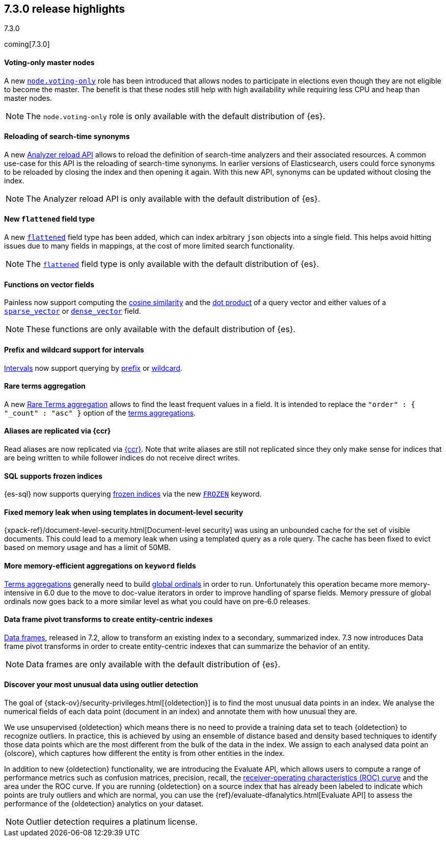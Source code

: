 [[release-highlights-7.3.0]]
== 7.3.0 release highlights
++++
<titleabbrev>7.3.0</titleabbrev>
++++

coming[7.3.0]

//NOTE: The notable-highlights tagged regions are re-used in the
//Installation and Upgrade Guide

// tag::notable-highlights[]
[float]
==== Voting-only master nodes

A new <<voting-only-node,`node.voting-only`>> role has been introduced that
allows nodes to participate in elections even though they are not eligible to become the master.
The benefit is that these nodes still help with high availability while
requiring less CPU and heap than master nodes.

NOTE: The `node.voting-only` role is only available with the default
distribution of {es}.

// end::notable-highlights[]

// tag::notable-highlights[]
[float]
==== Reloading of search-time synonyms

A new <<indices-reload-analyzers,Analyzer reload API>> allows to reload the
definition of search-time analyzers and their associated resources. A common
use-case for this API is the reloading of search-time synonyms. In earlier
versions of Elasticsearch, users could force synonyms to be reloaded by closing
the index and then opening it again. With this new API, synonyms can be updated
without closing the index.

NOTE: The Analyzer reload API is only available with the default distribution
of {es}.

// end::notable-highlights[]

// tag::notable-highlights[]
[float]
==== New `flattened` field type

A new <<flattened,`flattened`>> field type has been added, which can index
arbitrary `json` objects into a single field. This helps avoid hitting issues
due to many fields in mappings, at the cost of more limited search
functionality.

NOTE: The <<flattened,`flattened`>> field type is only available with the
default distribution of {es}.

// end::notable-highlights[]

// tag::notable-highlights[]
[float]
==== Functions on vector fields

Painless now support computing the <<vector-functions,cosine similarity>> and
the <<vector-functions,dot product>> of a query vector and either values of a
<<sparse-vector,`sparse_vector`>> or <<dense-vector,`dense_vector`>> field.

NOTE: These functions are only available with the default distribution of {es}.

// end::notable-highlights[]

// tag::notable-highlights[]
[float]
==== Prefix and wildcard support for intervals

<<query-dsl-intervals-query,Intervals>> now support querying by
<<intervals-prefix,prefix>> or <<intervals-wildcard,wildcard>>.

// end::notable-highlights[]

// tag::notable-highlights[]
[float]
==== Rare terms aggregation

A new
<<search-aggregations-bucket-rare-terms-aggregation,Rare Terms aggregation>>
allows to find the least frequent values in a field. It is intended to replace
the `"order" : { "_count" : "asc" }` option of the
<<search-aggregations-bucket-terms-aggregation,terms aggregations>>.

// end::notable-highlights[]

// tag::notable-highlights[]
[float]
==== Aliases are replicated via {ccr}

Read aliases are now replicated via <<ccr-put-follow,{ccr}>>. Note that write
aliases are still not replicated since they only make sense for indices that
are being written to while follower indices do not receive direct writes.

// end::notable-highlights[]

// tag::notable-highlights[]
[float]
==== SQL supports frozen indices

{es-sql} now supports querying <<frozen-indices, frozen indices>> via the new
<<sql-index-frozen,`FROZEN`>> keyword.

// end::notable-highlights[]

// tag::notable-highlights[]
[float]
==== Fixed memory leak when using templates in document-level security

{xpack-ref}/document-level-security.html[Document-level security] was using an
unbounded cache for the set of visible documents. This could lead to a memory
leak when using a templated query as a role query. The cache has been fixed to
evict based on memory usage and has a limit of 50MB.

// end::notable-highlights[]

// tag::notable-highlights[]
[float]
==== More memory-efficient aggregations on `keyword` fields

<<search-aggregations-bucket-terms-aggregation,Terms aggregations>> generally
need to build
<<search-aggregations-bucket-terms-aggregation-execution-hint,global ordinals>>
in order to run. Unfortunately this operation became more memory-intensive in
6.0 due to the move to doc-value iterators in order to improve handling of
sparse fields. Memory pressure of global ordinals now goes back to a more
similar level as what you could have on pre-6.0 releases.

// end::notable-highlights[]

// tag::notable-highlights[]
[float]
==== Data frame pivot transforms to create entity-centric indexes

<<put-dfanalytics,Data frames>>, released in 7.2, allow to transform an
existing index to a secondary, summarized index. 7.3 now introduces Data frame
pivot transforms in order to create entity-centric indexes that can summarize
the behavior of an entity. 

NOTE: Data frames are only available with the default distribution of {es}.

// end::notable-highlights[]

// tag::notable-highlights[]
[float]
==== Discover your most unusual data using outlier detection

The goal of {stack-ov}/security-privileges.html[{oldetection}] is to find 
the most unusual data points in an index. We analyse the numerical fields of 
each data point (document in an index) and annotate them with how unusual they 
are.
 
We use unsupervised {oldetection} which means there is no need to provide a 
training data set to teach {oldetection} to recognize outliers. In practice, 
this is achieved by using an ensemble of distance based and density based 
techniques to identify those data points which are the most different from the 
bulk of the data in the index. We assign to each analysed data point an 
{olscore}, which captures how different the entity is from other entities in the 
index.
 
In addition to new {oldetection} functionality, we are introducing the 
Evaluate API, which allows users to compute a range of performance metrics such 
as confusion matrices, precision, recall, the 
https://en.wikipedia.org/wiki/Receiver_operating_characteristic[receiver-operating characteristics (ROC) curve] 
and the area under the ROC curve. If you are running {oldetection} on a source 
index that has already been labeled to indicate which points are truly outliers 
and which are normal, you can use the 
{ref}/evaluate-dfanalytics.html[Evaluate API] to assess the performance of the 
{oldetection} analytics on your dataset.

NOTE: Outlier detection requires a platinum license.

// end::notable-highlights[]

